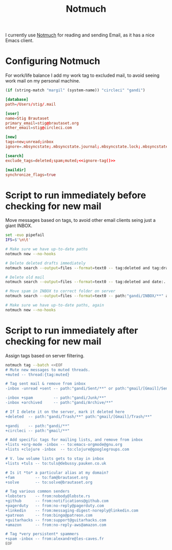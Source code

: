 #+title: Notmuch

I currently use [[https://notmuchmail.org][Notmuch]] for reading and sending Email, as it has a
nice Emacs client.

* Configuring Notmuch

For work/life balance I add my work tag to excluded mail, to avoid
seeing work mail on my personal machine.

#+name: ignore-tag
#+begin_src emacs-lisp
(if (string-match "margil" (system-name)) "circleci" "gandi")
#+end_src

#+begin_src conf :tangle ~/.notmuch-config :noweb yes
[database]
path=/Users/stig/.mail

[user]
name=Stig Brautaset
primary_email=stig@brautaset.org
other_email=stig@circleci.com

[new]
tags=new;unread;inbox
ignore=.mbsyncstate;.mbsyncstate.journal;.mbsyncstate.lock;.mbsyncstate.new;.uidvalidity;.isyncuidmap.db;.DS_Store

[search]
exclude_tags=deleted;spam;muted;<<ignore-tag()>>

[maildir]
synchronize_flags=true
#+end_src

* Script to run immediately before checking for new mail

Move messages based on tags, to avoid other email clients seing just a giant INBOX.

#+BEGIN_SRC sh :tangle "~/.mail/.notmuch/hooks/pre-new" :shebang #!/bin/zsh :tangle-mode (identity #o755) :mkdirp t
set -euo pipefail
IFS=$'\n\t'

# Make sure we have up-to-date paths
notmuch new --no-hooks

# Delete deleted drafts immediately
notmuch search --output=files --format=text0 -- tag:deleted and tag:draft | xargs -0 rm || true

# Delete old mail
notmuch search --output=files --format=text0 -- tag:deleted and date:..4w | xargs -0 rm || true

# Move spam in INBOX to correct folder on server
notmuch search --output=files --format=text0 -- path:"gandi/INBOX/**" and tag:spam | xargs -0tI {} mv -n {} ~/.mail/gandi/Junk/new/

# Make sure we have up-to-date paths, again
notmuch new --no-hooks
#+END_SRC

* Script to run immediately after checking for new mail

Assign tags based on server filtering.

#+BEGIN_SRC sh :tangle "~/.mail/.notmuch/hooks/post-new" :shebang #!/bin/zsh :tangle-mode (identity #o755) :mkdirp t
notmuch tag --batch <<EOF
# Mute new messages to muted threads.
+muted -- thread:{tag:muted}

# Tag sent mail & remove from inbox
-inbox -unread +sent -- path:"gandi/Sent/**" or path:"gmail/[Gmail]/Sent Mail/**"

-inbox +spam         -- path:"gandi/Junk/**"
-inbox +archived     -- path:"gandi/Archive/**"

# If I delete it on the server, mark it deleted here
+deleted  -- path:"gandi/Trash/**" path:"gmail/[Gmail]/Trash/**"

+gandi    -- path:"gandi/**"
+circleci -- path:"gmail/**"

# Add specific tags for mailing lists, and remove from inbox
+lists +org-mode -inbox -- to:emacs-orgmode@gnu.org
+lists +clojure -inbox  -- to:clojure@googlegroups.com

# V. low volume lists gets to stay in inbox
+lists +tuls -- to:tuls@debussy.pauken.co.uk

# Is it *to* a particular alias at my domain?
+fam         -- to:fam@brautaset.org
+solve	     -- to:solve@brautaset.org

# Tag various common senders
+lobsters    -- from:nobody@lobste.rs
+github      -- from:notifications@github.com
+pagerduty   -- from:no-reply@pagerduty.com
+linkedin    -- from:messaging-digest-noreply@linkedin.com
+patreon     -- from:bingo@patreon.com
+guitarhacks -- from:support@guitarhacks.com
+amazon      -- from:no-reply-aws@amazon.com

# Tag *very persistent* spammers
+spam -inbox -- from:alexandre@les-caves.fr
EOF
#+END_SRC
